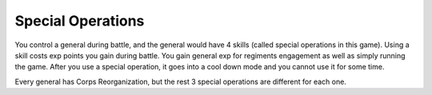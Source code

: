 .. _axis_and_allies_special_operations:

Special Operations
====================

.. index:: pair: Axis & Allies; Special Operations

You control a general during battle, and the general would have 4 skills (called special operations in this game). Using a skill costs exp points you gain during battle. You gain general exp for regiments engagement as well as simply running the game. After you use a special operation, it goes into a cool down mode and you cannot use it for some time. 

.. csv-table:: Special Operations
   :file: special_operations.csv
   :header-rows: 1

Every general has Corps Reorganization, but the rest 3 special operations are different for each one.
 
.. csv-table:: Generals
   :file: generals.csv
   :header-rows: 1   